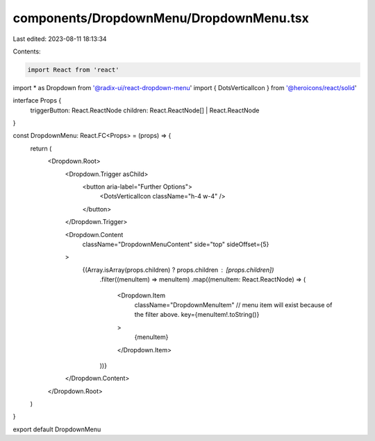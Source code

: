 components/DropdownMenu/DropdownMenu.tsx
========================================

Last edited: 2023-08-11 18:13:34

Contents:

.. code-block:: tsx

    import React from 'react'
import * as Dropdown from '@radix-ui/react-dropdown-menu'
import { DotsVerticalIcon } from '@heroicons/react/solid'

interface Props {
  triggerButton: React.ReactNode
  children: React.ReactNode[] | React.ReactNode
}

const DropdownMenu: React.FC<Props> = (props) => {
  return (
    <Dropdown.Root>
      <Dropdown.Trigger asChild>
        <button aria-label="Further Options">
          <DotsVerticalIcon className="h-4 w-4" />
        </button>
      </Dropdown.Trigger>

      <Dropdown.Content
        className="DropdownMenuContent"
        side="top"
        sideOffset={5}
      >
        {(Array.isArray(props.children) ? props.children : [props.children])
          .filter((menuItem) => menuItem)
          .map((menuItem: React.ReactNode) => (
            <Dropdown.Item
              className="DropdownMenuItem"
              // menu item will exist because of the filter above.
              key={menuItem!.toString()}
            >
              {menuItem}
            </Dropdown.Item>
          ))}
      </Dropdown.Content>
    </Dropdown.Root>
  )
}

export default DropdownMenu


